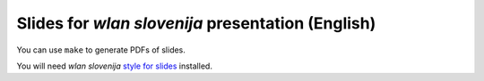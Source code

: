 Slides for *wlan slovenija* presentation (English)
==================================================

You can use ``make`` to generate PDFs of slides.

You will need *wlan slovenija* `style for slides`_ installed.

.. _style for slides: http://grow.wlan-si.net/wiki/OOmrezju/Podoba/Prosojnice
